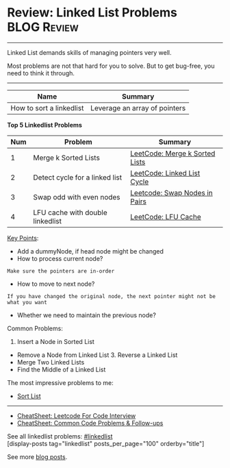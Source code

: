 * Review: Linked List Problems                                  :BLOG:Review:
#+STARTUP: showeverything
#+OPTIONS: toc:nil \n:t ^:nil creator:nil d:nil
:PROPERTIES:
:type: linkedlist, review
:END:
---------------------------------------------------------------------
Linked List demands skills of managing pointers very well.

Most problems are not that hard for you to solve. But to get bug-free, you need to think it through.
---------------------------------------------------------------------
#+BEGIN_HTML
<a href="https://github.com/dennyzhang/code.dennyzhang.com/tree/master/review/review-linkedlist"><img align="right" width="200" height="183" src="https://www.dennyzhang.com/wp-content/uploads/denny/watermark/github.png" /></a>
#+END_HTML

| Name                     | Summary                       |
|--------------------------+-------------------------------|
| How to sort a linkedlist | Leverage an array of pointers |

*Top 5 Linkedlist Problems*
| Num | Problem                          | Summary                        |
|-----+----------------------------------+--------------------------------|
|   1 | Merge k Sorted Lists             | [[https://code.dennyzhang.com/merge-k-sorted-lists][LeetCode: Merge k Sorted Lists]] |
|   2 | Detect cycle for a linked list   | [[https://code.dennyzhang.com/linked-list-cycle][LeetCode: Linked List Cycle]]    |
|   3 | Swap odd with even nodes         | [[https://code.dennyzhang.com/swap-nodes-in-pairs][Leetcode: Swap Nodes in Pairs]]  |
|   4 | LFU cache with double linkedlist | [[https://code.dennyzhang.com/lfu-cache][LeetCode: LFU Cache]]            |
#+TBLFM: $1=@-1$1+1;N

[[color:#c7254e][Key Points]]:
- Add a dummyNode, if head node might be changed
- How to process current node?
#+BEGIN_EXAMPLE
Make sure the pointers are in-order
#+END_EXAMPLE
- How to move to next node? 
#+BEGIN_EXAMPLE
If you have changed the original node, the next pointer might not be what you want
#+END_EXAMPLE
- Whether we need to maintain the previous node?

Common Problems:

1. Insert a Node in Sorted List
- Remove a Node from Linked List 3. Reverse a Linked List
- Merge Two Linked Lists
- Find the Middle of a Linked List

The most impressive problems to me:
- [[https://code.dennyzhang.com/sort-list/][Sort List]]

---------------------------------------------------------------------
- [[https://cheatsheet.dennyzhang.com/cheatsheet-leetcode-A4][CheatSheet: Leetcode For Code Interview]]
- [[https://cheatsheet.dennyzhang.com/cheatsheet-followup-A4][CheatSheet: Common Code Problems & Follow-ups]]

See all linkedlist problems: [[https://code.dennyzhang.com/tag/linkedlist/][#linkedlist]]
[display-posts tag="linkedlist" posts_per_page="100" orderby="title"]

See more [[https://code.dennyzhang.com/?s=blog+posts][blog posts]].

#+BEGIN_HTML
<div style="overflow: hidden;">
<div style="float: left; padding: 5px"> <a href="https://www.linkedin.com/in/dennyzhang001"><img src="https://www.dennyzhang.com/wp-content/uploads/sns/linkedin.png" alt="linkedin" /></a></div>
<div style="float: left; padding: 5px"><a href="https://github.com/DennyZhang"><img src="https://www.dennyzhang.com/wp-content/uploads/sns/github.png" alt="github" /></a></div>
<div style="float: left; padding: 5px"><a href="https://www.dennyzhang.com/slack" target="_blank" rel="nofollow"><img src="https://www.dennyzhang.com/wp-content/uploads/sns/slack.png" alt="slack"/></a></div>
</div>
#+END_HTML
* org-mode configuration                                           :noexport:
#+STARTUP: overview customtime noalign logdone showall
#+DESCRIPTION:
#+KEYWORDS:
#+LATEX_HEADER: \usepackage[margin=0.6in]{geometry}
#+LaTeX_CLASS_OPTIONS: [8pt]
#+LATEX_HEADER: \usepackage[english]{babel}
#+LATEX_HEADER: \usepackage{lastpage}
#+LATEX_HEADER: \usepackage{fancyhdr}
#+LATEX_HEADER: \pagestyle{fancy}
#+LATEX_HEADER: \fancyhf{}
#+LATEX_HEADER: \rhead{Updated: \today}
#+LATEX_HEADER: \rfoot{\thepage\ of \pageref{LastPage}}
#+LATEX_HEADER: \lfoot{\href{https://github.com/dennyzhang/cheatsheet.dennyzhang.com/tree/master/cheatsheet-leetcode-A4}{GitHub: https://github.com/dennyzhang/cheatsheet.dennyzhang.com/tree/master/cheatsheet-leetcode-A4}}
#+LATEX_HEADER: \lhead{\href{https://cheatsheet.dennyzhang.com/cheatsheet-slack-A4}{Blog URL: https://cheatsheet.dennyzhang.com/cheatsheet-leetcode-A4}}
#+AUTHOR: Denny Zhang
#+EMAIL:  denny@dennyzhang.com
#+TAGS: noexport(n)
#+PRIORITIES: A D C
#+OPTIONS:   H:3 num:t toc:nil \n:nil @:t ::t |:t ^:t -:t f:t *:t <:t
#+OPTIONS:   TeX:t LaTeX:nil skip:nil d:nil todo:t pri:nil tags:not-in-toc
#+EXPORT_EXCLUDE_TAGS: exclude noexport
#+SEQ_TODO: TODO HALF ASSIGN | DONE BYPASS DELEGATE CANCELED DEFERRED
#+LINK_UP:
#+LINK_HOME:

